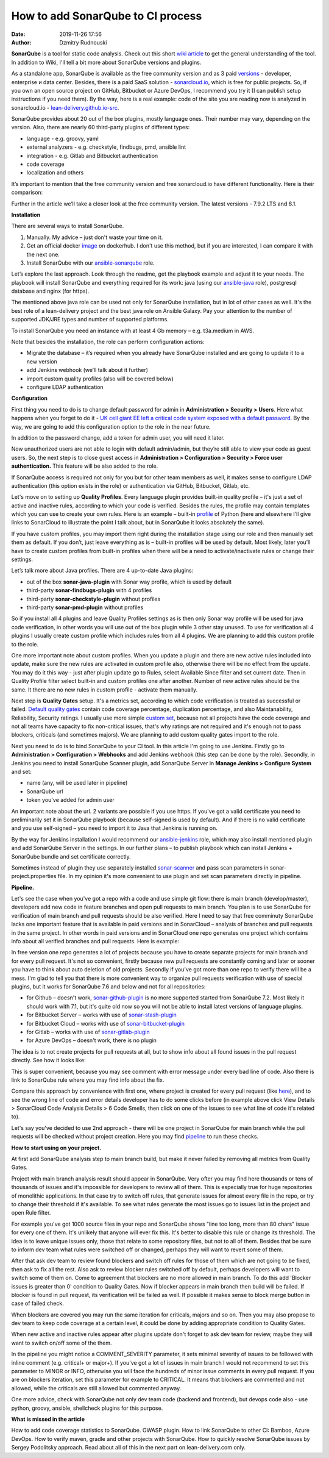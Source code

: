 How to add SonarQube to CI process
##############################################
:date: 2019-11-26 17:56
:author: Dzmitry Rudnouski

**SonarQube** is a tool for static code analysis. Check out this short `wiki article <https://en.wikipedia.org/wiki/SonarQube>`_ to get the general understanding of the tool.
In addition to Wiki, I'll tell a bit more about SonarQube versions and plugins.

As a standalone app, SonarQube is available as the free community version and as 3 paid `versions <https://www.sonarsource.com/plans-and-pricing/>`_ - developer,
enterprise и data center. Besides, there is a paid SaaS solution - `sonarcloud.io <https://sonarcloud.io/>`_, which is free for public projects.
So, if you own an open source project on GitHub, Bitbucket or Azure DevOps, I recommend you try it (I can publish setup instructions if you need them).
By the way, here is a real example: code of the site you are reading now is analyzed in sonarcloud.io -
`lean-delivery.github.io-src <https://sonarcloud.io/dashboard?id=lean-delivery_lean-delivery.github.io-src>`_.

SonarQube provides about 20 out of the box plugins, mostly language ones. Their number may vary, depending on the version. Also, there are nearly 60 third-party plugins of different types:

-  language - e.g. groovy, yaml
-  external analyzers - e.g. checkstyle, findbugs, pmd, ansible lint
-  integration - e.g. Gitlab and Bitbucket authentication
-  code coverage
-  localization and others

It’s important to mention that the free community version and free sonarcloud.io have different functionality. Here is their comparison:

.. image:: {filename}/images/sonarqube_table1.png

Further in the article we’ll take a closer look at the free community version. The latest versions - 7.9.2 LTS and 8.1.

**Installation**

There are several ways to install SonarQube.

1. Manually. My advice – just don't waste your time on it.

2. Get an official docker  `image <https://hub.docker.com/_/sonarqube>`_ on dockerhub. I don't use this method, but if you are interested, I can compare it with the next one.

3. Install SonarQube with our `ansible-sonarqube <https://github.com/lean-delivery/ansible-role-sonarqube>`_ role.

Let’s explore the last approach. Look through the readme, get the playbook example and adjust it to your needs. The playbook will install SonarQube and everything required for its work: java (using our
`ansible-java <https://github.com/lean-delivery/ansible-role-java>`_ role), postgresql database and nginx (for https).

The mentioned above java role can be used not only for SonarQube installation, but in lot of other cases as well. It's the best role of a lean-delivery project and the best java role on
Ansible Galaxy. Pay your attention to the number of supported JDK/JRE types and number of supported platforms.

To install SonarQube you need an instance with at least 4 Gb memory – e.g. t3a.medium in AWS.

Note that besides the installation, the role can perform configuration actions:

-  Migrate the database – it’s required when you already have SonarQube installed and are going to update it to a new version
-  add Jenkins webhook (we’ll talk about it further)
-  import custom quality profiles (also will be covered below)
-  configure LDAP authentication

**Configuration**

First thing you need to do is to change default password for admin in **Administration > Security > Users**. Here what happens when you forget to do it - `UK cell giant EE left a critical code system
exposed with a default password. <https://www.zdnet.com/article/mobile-giant-left-code-system-online-default-password/>`_
By the way, we are going to add this configuration option to the role in the near future.

In addition to the password change, add a token for admin user, you will need it later.

Now unauthorized users are not able to login with default admin/admin, but they’re still able to view your code as guest users. So, the next step is to close guest access in
**Administration > Configuration > Security > Force user authentication.** This feature will be also added to the role.

If SonarQube access is required not only for you but for other team members as well, it makes sense to configure LDAP authentication (this option exists in the role) or authentication
via GitHub, Bitbucket, Gitlab, etc.

Let's move on to setting up **Quality Profiles**.
Every language plugin provides built-in quality profile – it's just a set of active and inactive rules, according to which your code is verified. Besides the rules, the profile may
contain templates which you can use to create your own rules. Here is an example – built-in `profile <https://sonarcloud.io/organizations/lean-delivery/rules?activation=true&qprofile=AW0kegFj4oPgLAsgGJ2v>`_
of Python (here and elsewhere I’ll give links to SonarCloud to illustrate the point I talk about, but in SonarQube it looks absolutely the same). 

If you have custom profiles, you may import them right during the installation stage using our role and then manually set them as default. If you don’t, just leave everything as
is – built-in profiles will be used by default. Most likely, later you’ll have to create custom profiles from built-in profiles when there will be a need to activate/inactivate
rules or change their settings.

Let’s talk more about Java profiles. There are 4 up-to-date Java plugins:

-  out of the box **sonar-java-plugin** with Sonar way profile, which is used by default
-  third-party **sonar-findbugs-plugin** with 4 profiles
-  third-party **sonar-checkstyle-plugin** without profiles
-  third-party **sonar-pmd-plugin** without profiles

So if you install all 4 plugins and leave Quality Profiles settings as is then only Sonar way profile will be used for java code verification, in other words you will use out of the box
plugin while 3 other stay unused. To use for verification all 4 plugins I usually create custom profile which includes rules from all 4 plugins.
We are planning to add this custom profile to the role.

One more important note about custom profiles. When you update a plugin and there are new active rules included into update, make sure the new rules are activated in custom profile also, 
otherwise there will be no effect from the update. You may do it this way - just after plugin update go to Rules, select Available Since filter and set current date.
Then in Quality Profile filter select built-in and custom profiles one after another. Number of new active rules should be the same. It there are no new rules in custom profile -
activate them manually.

Next step is **Quality Gates** setup. It's a metrics set, according to which code verification is treated as successful or failed.
`Default quality gates <https://sonarcloud.io/organizations/lean-delivery/quality_gates/show/9>`_ contain code coverage percentage,
duplication percentage, and also Maintanability, Reliability, Security ratings. I usually use more simple `custom set <https://sonarcloud.io/organizations/lean-delivery/quality_gates/show/7770>`_,
because not all projects have the code coverage and not all teams have capacity to fix non-critical issues, that's why ratings are not required and it's enough not to pass blockers,
criticals (and sometimes majors). We are planning to add custom quality gates import to the role.

Next you need to do is to bind SonarQube to your CI tool. In this article I'm going to use Jenkins. Firstly go to **Administration > Configuration > Webhooks** and add Jenkins webhook
(this step can be done by the role). Secondly, in Jenkins you need to install SonarQube Scanner plugin, add SonarQube Server in **Manage Jenkins > Configure System** and set:

- name (any, will be used later in pipeline)
- SonarQube url
- token you've added for admin user

An important note about the url. 2 variants are possible if you use https. If you've got a valid certificate you need to preliminarily set it in SonarQube playbook
(because self-signed is used by default). And if there is no valid certificate and you use self-signed – you need to import it to Java that Jenkins is running on.

By the way for Jenkins installation I would recommend our `ansible-jenkins <https://github.com/lean-delivery/ansible-role-jenkins>`_ role, which may also install mentioned plugin 
and add SonarQube Server in the settings. In our further plans – to publish playbook which can install Jenkins + SonarQube bundle and set certificate correctly.

Sometimes instead of plugin they use separately installed `sonar-scanner <https://docs.sonarqube.org/latest/analysis/scan/sonarscanner/>`_ and pass scan parameters in sonar-project.properties file.
In my opinion it's more convenient to use plugin and set scan parameters directly in pipeline.

**Pipeline.**

Let's see the case when you've got a repo with a code and use simple git flow: there is main branch (develop/master), developers add new code in feature branches and open pull requests to main branch.
You plan is to use SonarQube for verification of main branch and pull requests should be also verified.
Here I need to say that free comminuty SonarQube lacks one important feature that is available in paid versions and in SonarCloud – analysis of branches and pull requests in the same project.
In other words in paid versions and in SonarCloud one repo generates one project which contains info about all verified branches and pull requests. Here is example:

.. image:: {filename}/images/sonarqube_project.png

In free version one repo generates a lot of projects because you have to create separate projects for main branch and for every pull request. It's not so convenient, firstly because new
pull requests are constantly coming and later or sooner you have to think about auto deletion of old projects. Secondly if you've got more than one repo to verify there will be a mess.
I'm glad to tell you that there is more convenient way to organize pull requests verification with use of special plugins, but it works for SonarQube 7.6 and below and not for all
repositories:

- for Github – doesn't work, `sonar-github-plugin <https://github.com/SonarSource/sonar-github>`_ is no more supported started from SonarQube 7.2. Most likely it should work with 7.1, but it's quite old now so you will not be able to install latest versions of language plugins.
- for Bitbucket Server – works with use of `sonar-stash-plugin <https://github.com/AmadeusITGroup/sonar-stash/>`_
- for Bitbucket Cloud – works with use of `sonar-bitbucket-plugin <https://github.com/mibexsoftware/sonar-bitbucket-plugin>`_
- for Gitlab – works with use of `sonar-gitlab-plugin <https://github.com/mibexsoftware/sonar-bitbucket-plugin>`_
- for Azure DevOps – doesn't work, there is no plugin

The idea is to not create projects for pull requests at all, but to show info about all found issues in the pull request directly. See how it looks like:

.. image:: {filename}/images/sonarqube_pullrequest.png

This is super convenient, because you may see comment with error message under every bad line of code. Also there is link to SonarQube rule where you may find info about the fix.

Compare this approach by convenience with first one, where project is created for every pull request (like `here <https://github.com/epam/aws-syndicate/pull/51>`_), and to see
the wrong line of code and error details developer has to do some clicks before (in example above click View Details > SonarCloud Code Analysis Details > 6 Code Smells, 
then click on one of the issues to see what line of code it's related to).

Let's say you've decided to use 2nd approach - there will be one project in SonarQube for main branch while the pull requests will be checked without project creation. Here you may find
`pipeline <https://github.com/lean-delivery/ansible-role-sonarqube/blob/master/files/example_pipeline.groovy>`_ to run these checks.

**How to start using on your project.**

At first add SonarQube analysis step to main branch build, but make it never failed by removing all metrics from Quality Gates.

Project with main branch analysis result should appear in SonarQube. Very ofter you may find here thousands or tens of thousands of issues and it's impossible for developers to review all of them.
This is especially true for huge repositories of monolithic applications. In that case try to switch off rules, that generate issues for almost every file in the repo, or try to change 
their threshold if it's available. To see what rules generate the most issues go to issues list in the project and open Rule filter.

For example you've got 1000 source files in your repo and SonarQube shows "line too long, more than 80 chars" issue for every one of them. It's unlikely that anyone will ever fix this.
It's better to disable this rule or change its threshold. The idea is to leave unique issues only, those that relate to some repository files, but not to all of them.
Besides that be sure to inform dev team what rules were switched off or changed, perhaps they will want to revert some of them.

After that ask dev team to review found blockers and switch off rules for those of them which are not going to be fixed, then ask to fix all the rest. Also ask to review blocker rules switched off
by default, perhaps developers will want to switch some of them on. Come to agreement that blockers are no more allowed in main branch. To do this add 'Blocker issues is greater than 0' condition
to Quality Gates. Now if blocker appears in main branch then build will be failed. If blocker is found in pull request, its verification will be failed as well. If possible it makes sense
to block merge button in case of failed check.

When blockers are covered you may run the same iteration for criticals, majors and so on. Then you may also propose to dev team to keep code coverage at a certain level, it could be done
by adding appropriate condition to Quality Gates.

When new active and inactive rules appear after plugins update don't forget to ask dev team for review, maybe they will want to switch on/off some of the them.

In the pipeline you might notice a COMMENT_SEVERITY parameter, it sets minimal severity of issues to be followed with inline comment (e.g. critical+ or major+). If you've got a lot
of issues in main branch I would not recommend to set this parameter to MINOR or INFO, otherwise you will face the hundreds of minor issue comments in every
pull request. If you are on blockers iteration, set this parameter for example to CRITICAL. It means that blockers are commented and not allowed, while the criticals are still allowed but
commented anyway. 

One more advice, check with SonarQube not only dev team code (backend and frontend), but devops code also - use python, groovy, ansible, shellcheck plugins for this purpose.

**What is missed in the article**

How to add code coverage statistics to SonarQube. OWASP plugin. How to link SonarQube to other CI: Bamboo, Azure DevOps. How to verify maven, gradle and other projects with SonarQube. 
How to quickly resolve SonarQube issues by Sergey Podolitsky approach. Read about all of this in the next part on lean-delivery.com only.
